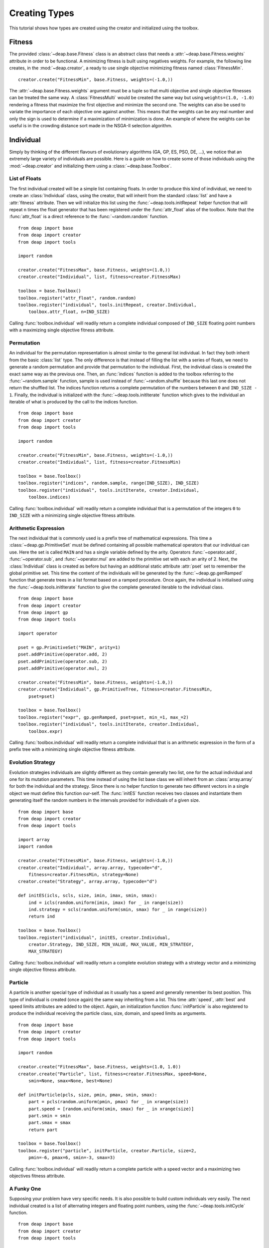.. _creating-types:

Creating Types
==============
This tutorial shows how types are created using the creator and initialized using the toolbox.

Fitness
-------
The provided :class:`~deap.base.Fitness` class is an abstract class that needs
a :attr:`~deap.base.Fitness.weights` attribute in order to be functional. A
minimizing fitness is built using negatives weights. For example, the
following line creates, in the :mod:`~deap.creator`, a ready to use single
objective minimizing fitness named :class:`FitnessMin`. ::

   creator.create("FitnessMin", base.Fitness, weights=(-1.0,))
   
The :attr:`~deap.base.Fitness.weights` argument must be a tuple so that multi
objective and single objective fitnesses can be treated the same way. A
:class:`FitnessMulti` would be created the same way but using ``weights=(1.0,
-1.0)`` rendering a fitness that maximize the first objective and minimize the
second one. The weights can also be used to variate the importance of each
objective one against another. This means that the weights can be any real
number and only the sign is used to determine if a maximization of
minimization is done. An example of where the weights can be useful is in the
crowding distance sort made in the NSGA-II selection algorithm.

Individual
----------
Simply by thinking of the different flavours of evolutionary algorithms (GA,
GP, ES, PSO, DE, ...), we notice that an extremely large variety of
individuals are possible. Here is a guide on how to create some of those
individuals using the :mod:`~deap.creator` and initializing them using a
:class:`~deap.base.Toolbox`.

List of Floats
++++++++++++++
The first individual created will be a simple list containing floats. In order
to produce this kind of individual, we need to create an
:class:`Individual` class, using the creator, that will inherit from the
standard :class:`list` and have a :attr:`fitness` attribute. Then we will
initialize this list using the :func:`~deap.tools.initRepeat` helper function
that will repeat ``n`` times the float generator that has been registered
under the :func:`attr_float` alias of the toolbox. Note that the
:func:`attr_float` is a direct reference to the :func:`~random.random`
function.
::

	from deap import base
	from deap import creator
	from deap import tools
	
	import random
	
	creator.create("FitnessMax", base.Fitness, weights=(1.0,))
	creator.create("Individual", list, fitness=creator.FitnessMax)
	
	toolbox = base.Toolbox()
	toolbox.register("attr_float", random.random)
	toolbox.register("individual", tools.initRepeat, creator.Individual,
	    toolbox.attr_float, n=IND_SIZE)

Calling :func:`toolbox.individual` will readily return a complete individual
composed of ``IND_SIZE`` floating point numbers with a maximizing single
objective fitness attribute.

Permutation
+++++++++++
An individual for the permutation representation is almost similar to the
general list individual. In fact they both inherit from the basic
:class:`list` type. The only difference is that instead of filling the list
with a series of floats, we need to generate a random permutation and provide
that permutation to the individual. First, the individual class is created the
exact same way as the previous one. Then, an :func:`indices` function is added
to the toolbox referring to the :func:`~random.sample` function, sample is
used instead of :func:`~random.shuffle` because this last one does not return
the shuffled list. The indices function returns a complete permutation of the
numbers between ``0`` and ``IND_SIZE - 1``. Finally, the individual is
initialized with the :func:`~deap.tools.initIterate` function which gives to
the individual an iterable of what is produced by the call to the indices
function.
::

	from deap import base
	from deap import creator
	from deap import tools
	
	import random
	
	creator.create("FitnessMin", base.Fitness, weights=(-1.0,))
	creator.create("Individual", list, fitness=creator.FitnessMin)
	
	toolbox = base.Toolbox()
	toolbox.register("indices", random.sample, range(IND_SIZE), IND_SIZE)
	toolbox.register("individual", tools.initIterate, creator.Individual,
	    toolbox.indices)

Calling :func:`toolbox.individual` will readily return a complete individual
that is a permutation of the integers ``0`` to ``IND_SIZE`` with a minimizing
single objective fitness attribute.

Arithmetic Expression
+++++++++++++++++++++
The next individual that is commonly used is a prefix tree of mathematical
expressions. This time a :class:`~deap.gp.PrimitiveSet` must be defined
containing all possible mathematical operators that our individual can use.
Here the set is called ``MAIN`` and has a single variable defined by the
arity. Operators :func:`~operator.add`, :func:`~operator.sub`, and
:func:`~operator.mul` are added to the primitive set with each an arity of 2.
Next, the :class:`Individual` class is created as before but having an
additional static attribute :attr:`pset` set to remember the global primitive
set. This time the content of the individuals will be generated by the
:func:`~deap.gp.genRamped` function that generate trees in a list format based
on a ramped procedure. Once again, the individual is initialised using the
:func:`~deap.tools.initIterate` function to give the complete generated
iterable to the individual class.
::

	from deap import base
	from deap import creator
	from deap import gp
	from deap import tools
	
	import operator
	
	pset = gp.PrimitiveSet("MAIN", arity=1)
	pset.addPrimitive(operator.add, 2)
	pset.addPrimitive(operator.sub, 2)
	pset.addPrimitive(operator.mul, 2)
	
	creator.create("FitnessMin", base.Fitness, weights=(-1.0,))
	creator.create("Individual", gp.PrimitiveTree, fitness=creator.FitnessMin,
	    pset=pset)
	
	toolbox = base.Toolbox()
	toolbox.register("expr", gp.genRamped, pset=pset, min_=1, max_=2)
	toolbox.register("individual", tools.initIterate, creator.Individual,
	    toolbox.expr)

Calling :func:`toolbox.individual` will readily return a complete individual
that is an arithmetic expression in the form of a prefix tree with a
minimizing single objective fitness attribute.

Evolution Strategy
++++++++++++++++++
Evolution strategies individuals are slightly different as they contain
generally two list, one for the actual individual and one for its mutation
parameters. This time instead of using the list base class we will inherit
from an :class:`array.array` for both the individual and the strategy. Since
there is no helper function to generate two different vectors in a single
object we must define this function our-self. The :func:`initES` function
receives two classes and instantiate them generating itself the random numbers
in the intervals provided for individuals of a given size.
::

	from deap import base
	from deap import creator
	from deap import tools
	
	import array
	import random
	
	creator.create("FitnessMin", base.Fitness, weights=(-1.0,))
	creator.create("Individual", array.array, typecode="d",
	    fitness=creator.FitnessMin, strategy=None)
	creator.create("Strategy", array.array, typecode="d")

	def initES(icls, scls, size, imin, imax, smin, smax):
	    ind = icls(random.uniform(imin, imax) for _ in range(size))
	    ind.strategy = scls(random.uniform(smin, smax) for _ in range(size))
	    return ind

	toolbox = base.Toolbox()
	toolbox.register("individual", initES, creator.Individual,
	    creator.Strategy, IND_SIZE, MIN_VALUE, MAX_VALUE, MIN_STRATEGY,
	    MAX_STRATEGY)

Calling :func:`toolbox.individual` will readily return a complete evolution
strategy with a strategy vector and a minimizing single objective fitness
attribute.

Particle
++++++++
A particle is another special type of individual as it usually has a speed and
generally remember its best position. This type of individual is created (once
again) the same way inheriting from a list. This time :attr:`speed`,
:attr:`best` and speed limits attributes are added to the object. Again, an
initialization function :func:`initParticle` is also registered to produce the
individual receiving the particle class, size, domain, and speed limits as
arguments.
::

	from deap import base
	from deap import creator
	from deap import tools
	
	import random
	
	creator.create("FitnessMax", base.Fitness, weights=(1.0, 1.0))
	creator.create("Particle", list, fitness=creator.FitnessMax, speed=None, 
	    smin=None, smax=None, best=None)
	
	def initParticle(pcls, size, pmin, pmax, smin, smax):
	    part = pcls(random.uniform(pmin, pmax) for _ in xrange(size)) 
	    part.speed = [random.uniform(smin, smax) for _ in xrange(size)]
	    part.smin = smin
	    part.smax = smax
	    return part
	
	toolbox = base.Toolbox()
	toolbox.register("particle", initParticle, creator.Particle, size=2,
	    pmin=-6, pmax=6, smin=-3, smax=3)

Calling :func:`toolbox.individual` will readily return a complete particle
with a speed vector and a maximizing two objectives fitness attribute.

A Funky One
+++++++++++
Supposing your problem have very specific needs. It is also possible to build  custom individuals very easily. The next individual created is a list of alternating integers and floating point numbers, using the :func:`~deap.tools.initCycle` function.
::

	from deap import base
	from deap import creator
	from deap import tools
	
	import random
	
	creator.create("FitnessMax", base.Fitness, weights=(1.0, 1.0))
	creator.create("Individual", list, fitness=creator.FitnessMax)
	
	toolbox = base.Toolbox()
	
	toolbox.register("attr_int", random.randint, INT_MIN, INT_MAX)
	toolbox.register("attr_flt", random.uniform, FLT_MIN, FLT_MAX)
	toolbox.register("individual", tools.initCycle, creator.Individual, 
	    (toolbox.attr_int, toolbox.attr_flt), n=N_CYCLES)

Calling :func:`toolbox.individual` will readily return a complete individual
of the form ``[int float int float ... int float]`` with a maximizing two
objectives fitness attribute.

Population
----------
Population are much like individuals, instead of being initialized with
attributes it is filled with individuals, strategies or particles.

Bag
+++
A bag population is the most commonly used type, it has no particular ordering
although it is generally implemented using a list. Since the bag has no
particular attribute it does not need any special class. The population is
initialized using directly the toolbox and the :func:`~deap.tools.initRepeat`
function.
::

	toolbox.register("population", tools.initRepeat, list, toolbox.individual)

Calling :func:`toolbox.population` will readily return a complete population
in a list providing a number of times the repeat helper must be repeated as an
argument of the population function.

Grid
++++
A grid population is a special case of structured population where
neighbouring individuals have a direct effect on each other. The individuals
are distributed in grid where each cell contains a single individual. (Sadly?)
It is no different than the list implementation of the bag population other
that it is composed of lists of individuals.
::

	toolbox.register("row", tools.initRepeat, list, toolbox.individual,
	    n=N_COL)
	toolbox.register("population", tools.initRepeat, list, toolbox.row,
	    n=N_ROW)

Calling :func:`toolbox.population` will readily return a complete population
where the individuals are accessible using two indices for example
``pop[r][c]``. For the moment there is no algorithm specialized for structured
population, we are waiting your submissions.

Swarm
+++++
A swarm is used in particle swarm optimization, it is different in the sens
that it contains a network of communication. The simplest network is the
complete connection where each particle knows the best position of that ever
been visited by any other particle. This is generally implemented by copying
that global best position to a :attr:`gbest` attribute and the global best
fitness to a :attr:`gbestfit` attribute.
::

	creator.create("Swarm", list, gbest=None, gbestfit=creator.FitnessMax)
	
	toolbox.register("swarm", tools.initRepeat, creator.Swarm,
	    toolbox.particle)

Calling :func:`toolbox.population` will readily return a complete swarm. After
each evaluation the :attr:`gbest` and :attr:`gbestfit` are set to reflect the
best found position and fitness.

Demes
+++++
A deme is a sub-population that is contained in a population. It is similar
has an island in the island model. Demes being only sub-population are in fact
no different than population other than by their names. Here we create a
population containing 3 demes each having a different number of individuals
using the *n* argument of the :func:`~deap.tools.initRepeat` function.
::

	toolbox.register("deme", tools.initRepeat, list, toolbox.individual)
	
	DEME_SIZES = 10, 50, 100
	
	population = [toolbox.deme(n=i) for i in DEME_SIZES]